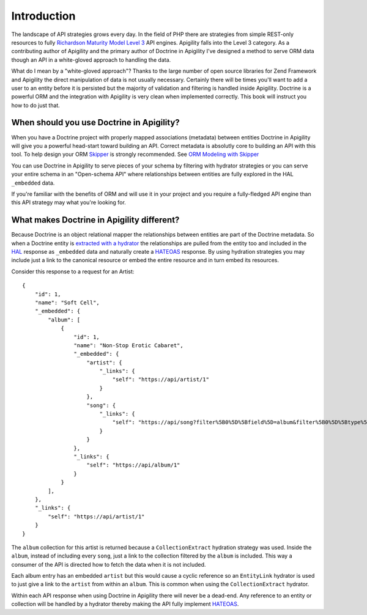 Introduction
============

The landscape of API strategies grows every day.  In the field of PHP there are
strategies from simple REST-only resources to fully
`Richardson Maturity Model Level 3 <https://martinfowler.com/articles/richardsonMaturityModel.html>`_
API engines.  Apigility falls into the Level 3 category.  As a contributing author of Apigility and the primary
author of Doctrine in Apigility I've designed a method to serve ORM data though an API in a white-gloved approach 
to handling the data. 

What do I mean by a "white-gloved approach"?  Thanks to the large number of open source libraries for Zend Framework
and Apigility the direct manipulation of data is not usually necessary.  Certainly there will be times you'll want to 
add a user to an entity before it is persisted but the majority of validation and filtering is handled inside Apigility.
Doctrine is a powerful ORM and the integration with Apigility is very clean when implemented correctly.  This book will 
instruct you how to do just that.


When should you use Doctrine in Apigility?
------------------------------------------

When you have a Doctrine project with properly mapped associations (metadata) between entities Doctrine in Apigility
will give you a powerful head-start toward building an API.  Correct metadata is absolutly core to building an API
with this tool.  To help design your ORM `Skipper <https://skipper18.com>`_ is strongly recommended.  See `ORM Modeling with Skipper <skipper>`_

You can use Doctrine in Apigility to serve pieces of your schema by filtering with hydrator strategies or you can
serve your entire schema in an "Open-schema API" where relationships between entities are fully explored in the HAL
``_embedded`` data.

If you're familiar with the benefits of ORM and will use it in your project and you require a fully-fledged
API engine than this API strategy may what you're looking for.


What makes Doctrine in Apigility different?
-------------------------------------------

Because Doctrine is an object relational mapper the relationships between entities are part of the Doctrine metadata.
So when a Doctrine entity is `extracted with a hydrator <hydration>`_ the relationships are pulled from the entity too and included in the
`HAL <hypertext application language>`_ response as ``_embedded`` data and naturally create a `HATEOAS <hateoas>`_ response.  
By using hydration strategies you may include just a 
link to the canonical resource or embed the entire resource and in turn embed its resources.

Consider this response to a request for an Artist::

    {
        "id": 1,
        "name": "Soft Cell",
        "_embedded": {
            "album": [
                {
                    "id": 1,
                    "name": "Non-Stop Erotic Cabaret",
                    "_embedded": {
                        "artist": {
                            "_links": {
                                "self": "https://api/artist/1"
                            }
                        },
                        "song": {
                            "_links": {
                                "self": "https://api/song?filter%5B0%5D%5Bfield%5D=album&filter%5B0%5D%5Btype%5D=eq&filter%5B0%5D%5Bvalue%5D=1"
                            }
                        }
                    },
                    "_links": {
                        "self": "https://api/album/1"
                    }
                }
            ],
        },
        "_links": {
            "self": "https://api/artist/1"
        }
    }

The ``album`` collection for this artist is returned because a ``CollectionExtract`` hydration strategy was used.
Inside the ``album``, instead of including every ``song``, just a link to the collection filtered by the ``album``
is included.  This way a consumer of the API is directed how to fetch the data when it is not included.

Each album entry has an embedded ``artist`` but this would cause a cyclic reference so an ``EntityLink`` hydrator is 
used to just give a link to the ``artist`` from within an ``album``.  This is common when using the ``CollectionExtract`` hydrator.

Within each API response when using Doctrine in Apigility there will never be a dead-end.  Any reference to an entity or collection
will be handled by a hydrator thereby making the API fully implement `HATEOAS <hateoas>`_.
